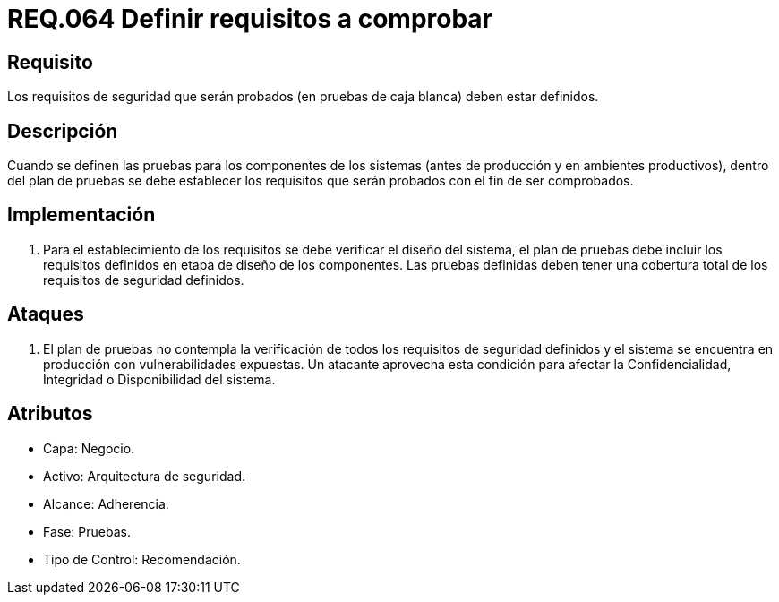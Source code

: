 :slug: rules/064/
:category: rules
:description: En el presente documento se detallan los requerimientos de seguridad relacionados a la gestión segura de los requisitos de seguridad definidos para un determinado sistema. Por lo tanto, dichos requisitos deben estar definidos al momento de realizar las pruebas de caja blanca.
:keywords: Requisitos, Sistema, Comprobar, Caja Blanca, Definir, Seguridad.
:rules: yes

= REQ.064 Definir requisitos a comprobar

== Requisito

Los requisitos de seguridad que serán probados
(en pruebas de caja blanca) deben estar definidos.

== Descripción

Cuando se definen las pruebas
para los componentes de los sistemas
(antes de producción y en ambientes productivos),
dentro del plan de pruebas
se debe establecer los requisitos
que serán probados con el fin de ser comprobados.

== Implementación

. Para el establecimiento de los requisitos
se debe verificar el diseño del sistema,
el plan de pruebas
debe incluir los requisitos
definidos en etapa de diseño de los componentes.
Las pruebas definidas deben tener una cobertura total
de los requisitos de seguridad definidos.

== Ataques

. El plan de pruebas
no contempla la verificación de todos los requisitos de seguridad definidos
y el sistema se encuentra en producción con vulnerabilidades expuestas.
Un atacante aprovecha esta condición
para afectar la Confidencialidad, Integridad o Disponibilidad del sistema.

== Atributos

* Capa: Negocio.
* Activo: Arquitectura de seguridad.
* Alcance: Adherencia.
* Fase: Pruebas.
* Tipo de Control: Recomendación.
